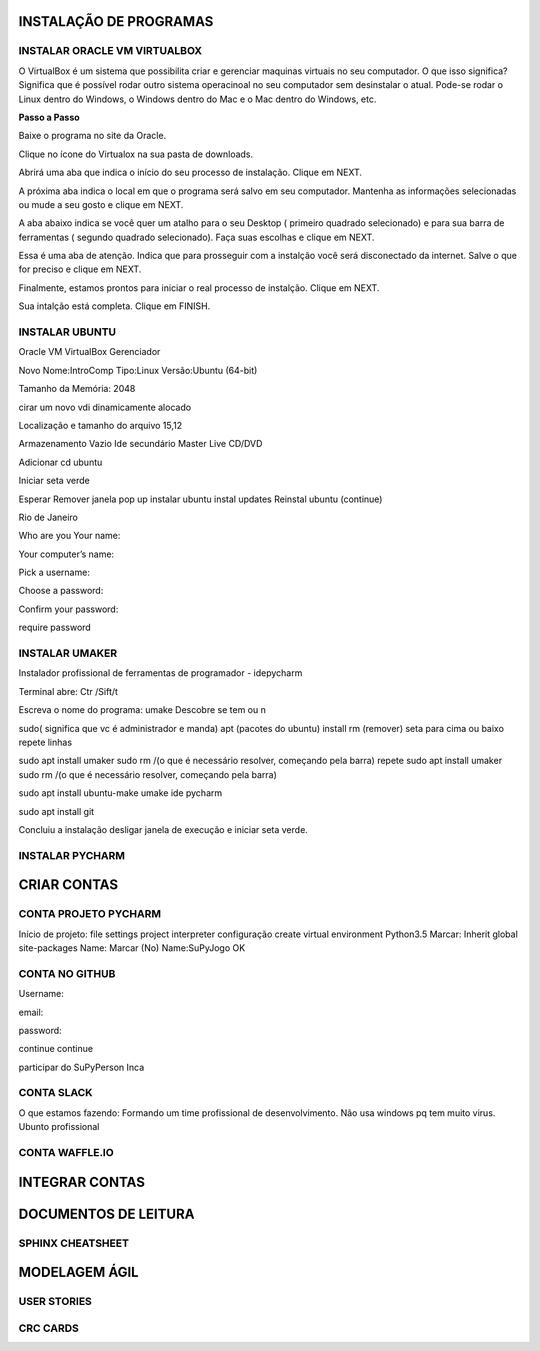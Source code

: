 .. SuPyJogo documentation master file, created by
   sphinx-quickstart on Sun Dec 17 16:36:23 2017.
   You can adapt this file completely to your liking, but it should at least
   contain the root `toctree` directive.

**INSTALAÇÃO DE PROGRAMAS**
===========================

INSTALAR ORACLE VM VIRTUALBOX
-----------------------------

O VirtualBox é um sistema que possibilita criar e gerenciar maquinas virtuais no seu computador. O que isso significa? Significa que é possível rodar outro sistema operacinoal no seu computador sem desinstalar o atual. Pode-se rodar o Linux dentro do Windows, o Windows dentro do Mac e o Mac dentro do Windows, etc.

**Passo a Passo**

Baixe o programa no site da Oracle.

.. image:: _static/virtualbox1.png

Clique no ícone do Virtualox na sua pasta de downloads.

.. image:: _static/vbox2.png

Abrirá uma aba que indica o início do seu processo de instalação.
Clique em NEXT.

.. image:: _static/vbox3.png

A próxima aba indica o local em que o programa será salvo em seu computador. Mantenha as informações selecionadas ou mude a seu gosto e clique em NEXT.

.. image:: _static/vbox4.png

A aba abaixo indica se você quer um atalho para o seu Desktop ( primeiro quadrado selecionado) e para sua barra de ferramentas ( segundo quadrado selecionado). Faça suas escolhas e clique em NEXT.

.. image:: _static/vbox5.png

Essa é uma aba de atenção. Indica que para prosseguir com a instalção você será disconectado da internet. Salve o que for preciso e clique em NEXT.

.. image:: _static/vbox6.png

Finalmente, estamos prontos para iniciar o real processo de instalção. Clique em NEXT.

.. image:: _static/vbox7.png

Sua intalção está completa. Clique em FINISH.

.. image:: _static/vbox8.png

INSTALAR UBUNTU
---------------

Oracle VM VirtualBox Gerenciador

Novo
Nome:IntroComp
Tipo:Linux
Versão:Ubuntu (64-bit)

Tamanho da Memória:
2048

cirar um  novo
vdi
dinamicamente alocado

Localização e tamanho do arquivo
15,12

Armazenamento
Vazio
Ide secundário Master
Live CD/DVD

Adicionar cd
ubuntu

Iniciar seta verde

Esperar
Remover janela pop up
instalar ubuntu
instal updates
Reinstal ubuntu (continue)

Rio de Janeiro

Who are you
Your name:

Your computer’s name:

Pick a username:

Choose a password:

Confirm your password:

require password

INSTALAR UMAKER
---------------
Instalador profissional de ferramentas de programador - idepycharm

Terminal abre: Ctr /Sift/t

Escreva o nome do programa: umake
Descobre se tem ou n

sudo( significa que vc é administrador e manda)
apt (pacotes do ubuntu)
install
rm (remover)
seta para cima ou baixo repete linhas

sudo apt install umaker
sudo rm /(o que é necessário resolver, começando pela barra)
repete sudo apt install umaker
sudo rm /(o que é necessário resolver, começando pela barra)

sudo apt install ubuntu-make
umake ide pycharm

sudo apt install git

Concluiu a instalação desligar janela de execução e iniciar seta verde.

INSTALAR PYCHARM
----------------

**CRIAR CONTAS**
================

CONTA PROJETO PYCHARM
---------------------

Início de projeto:
file
settings
project
interpreter
configuração
create virtual environment
Python3.5
Marcar: Inherit global site-packages
Name:
Marcar (No)
Name:SuPyJogo
OK

CONTA NO GITHUB
---------------

Username:

email:

password:

continue
continue

participar do SuPyPerson
Inca

CONTA SLACK
-----------

O que estamos fazendo:
Formando um time profissional de desenvolvimento. Não usa windows pq tem muito virus. Ubunto profissional


CONTA WAFFLE.IO
---------------

**INTEGRAR CONTAS**
===================


**DOCUMENTOS DE LEITURA**
=========================

SPHINX CHEATSHEET
-----------------

**MODELAGEM ÁGIL**
==================

USER STORIES
------------

CRC CARDS
---------
